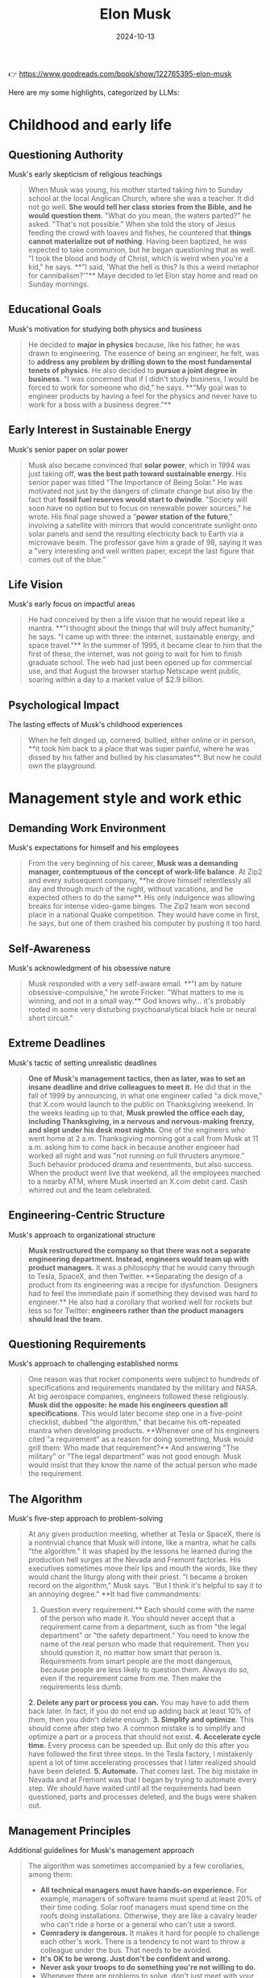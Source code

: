 :properties:
:id:       C77DCF7F-FC28-46FD-9E32-CB2B52BCEFCC
:end:
#+title: Elon Musk
#+filetags: :biography:book:
#+date: 2024-10-13

👉 https://www.goodreads.com/book/show/122765395-elon-musk

Here are my some highlights, categorized by LLMs:

* Childhood and early life

** Questioning Authority
Musk's early skepticism of religious teachings

#+begin_quote
When Musk was young, his mother started taking him to Sunday school at the local Anglican
Church, where she was a teacher. It did not go well. **She would tell her class stories from
the Bible, and he would question them.** "What do you mean, the waters parted?" he asked.
"That's not possible." When she told the story of Jesus feeding the crowd with loaves and
fishes, he countered that **things cannot materialize out of nothing**. Having been baptized,
he was expected to take communion, but he began questioning that as well. "I took the
blood and body of Christ, which is weird when you're a kid," he says. **"I said, 'What the
hell is this? Is this a weird metaphor for cannibalism?'"** Maye decided to let Elon stay
home and read on Sunday mornings.
#+end_quote

** Educational Goals
Musk's motivation for studying both physics and business

#+begin_quote
He decided to **major in physics** because, like his father, he was drawn to engineering. The
essence of being an engineer, he felt, was to **address any problem by drilling down to the
most fundamental tenets of physics**. He also decided to **pursue a joint degree in business**.
"I was concerned that if I didn't study business, I would be forced to work for someone
who did," he says. **"My goal was to engineer products by having a feel for the physics and
never have to work for a boss with a business degree."**
#+end_quote

** Early Interest in Sustainable Energy
Musk's senior paper on solar power

#+begin_quote
Musk also became convinced that **solar power**, which in 1994 was just taking off, **was the
best path toward sustainable energy**. His senior paper was titled "The Importance of Being
Solar." He was motivated not just by the dangers of climate change but also by the fact
that **fossil fuel reserves would start to dwindle**. "Society will soon have no option but to
focus on renewable power sources," he wrote. His final page showed a "**power station of the
future**," involving a satellite with mirrors that would concentrate sunlight onto solar
panels and send the resulting electricity back to Earth via a microwave beam. The
professor gave him a grade of 98, saying it was a "very interesting and well written
paper, except the last figure that comes out of the blue."
#+end_quote

** Life Vision
Musk's early focus on impactful areas

#+begin_quote
He had conceived by then a life vision that he would repeat like a mantra. **"I thought
about the things that will truly affect humanity," he says. "I came up with three: the
internet, sustainable energy, and space travel."** In the summer of 1995, it became clear to
him that the first of these, the internet, was not going to wait for him to finish
graduate school. The web had just been opened up for commercial use, and that August the
browser startup Netscape went public, soaring within a day to a market value of $2.9
billion.
#+end_quote

** Psychological Impact
The lasting effects of Musk's childhood experiences

#+begin_quote
When he felt dinged up, cornered, bullied, either online or in person, **it took him back to
a place that was super painful, where he was dissed by his father and bullied by his
classmates**. But now he could own the playground.
#+end_quote

* Management style and work ethic

** Demanding Work Environment
Musk's expectations for himself and his employees

#+begin_quote
From the very beginning of his career, **Musk was a demanding manager, contemptuous of the
concept of work-life balance**. At Zip2 and every subsequent company, **he drove himself
relentlessly all day and through much of the night, without vacations, and he expected
others to do the same**. His only indulgence was allowing breaks for intense video-game
binges. The Zip2 team won second place in a national Quake competition. They would have
come in first, he says, but one of them crashed his computer by pushing it too hard.
#+end_quote

** Self-Awareness
Musk's acknowledgment of his obsessive nature

#+begin_quote
Musk responded with a very self-aware email. **"I am by nature obsessive-compulsive," he
wrote Fricker. "What matters to me is winning, and not in a small way.** God knows why… it's
probably rooted in some very disturbing psychoanalytical black hole or neural short
circuit."
#+end_quote

** Extreme Deadlines
Musk's tactic of setting unrealistic deadlines

#+begin_quote
**One of Musk's management tactics, then as later, was to set an insane deadline and drive
colleagues to meet it.** He did that in the fall of 1999 by announcing, in what one engineer
called "a dick move," that X.com would launch to the public on Thanksgiving weekend. In
the weeks leading up to that, **Musk prowled the office each day, including Thanksgiving, in
a nervous and nervous-making frenzy, and slept under his desk most nights**. One of the
engineers who went home at 2 a.m. Thanksgiving morning got a call from Musk at 11 a.m.
asking him to come back in because another engineer had worked all night and was "not
running on full thrusters anymore." Such behavior produced drama and resentments, but also
success. When the product went live that weekend, all the employees marched to a nearby
ATM, where Musk inserted an X.com debit card. Cash whirred out and the team celebrated.
#+end_quote

** Engineering-Centric Structure
Musk's approach to organizational structure

#+begin_quote
**Musk restructured the company so that there was not a separate engineering department.
Instead, engineers would team up with product managers.** It was a philosophy that he would
carry through to Tesla, SpaceX, and then Twitter. **Separating the design of a product from
its engineering was a recipe for dysfunction. Designers had to feel the immediate pain if
something they devised was hard to engineer.** He also had a corollary that worked well for
rockets but less so for Twitter: **engineers rather than the product managers should lead
the team**.
#+end_quote

** Questioning Requirements
Musk's approach to challenging established norms

#+begin_quote
One reason was that rocket components were subject to hundreds of specifications and
requirements mandated by the military and NASA. At big aerospace companies, engineers
followed these religiously. **Musk did the opposite: he made his engineers question all
specifications**. This would later become step one in a five-point checklist, dubbed "the
algorithm," that became his oft-repeated mantra when developing products. **Whenever one of
his engineers cited "a requirement" as a reason for doing something, Musk would grill
them: Who made that requirement?** And answering "The military" or "The legal department"
was not good enough. Musk would insist that they know the name of the actual person who
made the requirement.
#+end_quote

** The Algorithm
Musk's five-step approach to problem-solving

#+begin_quote
At any given production meeting, whether at Tesla or SpaceX, there is a nontrivial chance
that Musk will intone, like a mantra, what he calls "the algorithm." It was shaped by the
lessons he learned during the production hell surges at the Nevada and Fremont factories.
His executives sometimes move their lips and mouth the words, like they would chant the
liturgy along with their priest. "I became a broken record on the algorithm," Musk says.
"But I think it's helpful to say it to an annoying degree." **It had five commandments:
1. Question every requirement.** Each should come with the name of the person who made it.
   You should never accept that a requirement came from a department, such as from "the
   legal department" or "the safety department." You need to know the name of the real
   person who made that requirement. Then you should question it, no matter how smart that
   person is. Requirements from smart people are the most dangerous, because people are
   less likely to question them. Always do so, even if the requirement came from me. Then
   make the requirements less dumb.
**2. Delete any part or process you can.** You may have to add them back later. In fact, if
   you do not end up adding back at least 10% of them, then you didn't delete enough.
**3. Simplify and optimize.** This should come after step two. A common mistake is to simplify
   and optimize a part or a process that should not exist.
**4. Accelerate cycle time.** Every process can be speeded up. But only do this after you have
   followed the first three steps. In the Tesla factory, I mistakenly spent a lot of time
   accelerating processes that I later realized should have been deleted.
**5. Automate.** That comes last. The big mistake in Nevada and at Fremont was that I began by
   trying to automate every step. We should have waited until all the requirements had
   been questioned, parts and processes deleted, and the bugs were shaken out.
#+end_quote

** Management Principles
Additional guidelines for Musk's management approach

#+begin_quote
The algorithm was sometimes accompanied by a few corollaries, among them:
- **All technical managers must have hands-on experience.** For example, managers of software
  teams must spend at least 20% of their time coding. Solar roof managers must spend time
  on the roofs doing installations. Otherwise, they are like a cavalry leader who can't
  ride a horse or a general who can't use a sword.
- **Comradery is dangerous.** It makes it hard for people to challenge each other's work.
  There is a tendency to not want to throw a colleague under the bus. That needs to be
  avoided.
- **It's OK to be wrong. Just don't be confident and wrong.**
- **Never ask your troops to do something you're not willing to do.**
- Whenever there are problems to solve, don't just meet with your managers. **Do a skip
  level, where you meet with the level right below your managers.**
- When hiring, **look for people with the right attitude. Skills can be taught. Attitude changes require a brain transplant.**
- **A maniacal sense of urgency is our operating principle.**
- **The only rules are the ones dictated by the laws of physics. Everything else is a recommendation.**
#+end_quote

* Tesla

** Tesla's Founding
Musk's role in Tesla's early days

#+begin_quote
The pieces thus came together for what would become the world's most valuable and
transformative automobile company: **Eberhard as CEO, Tarpenning as president, Straubel as
chief technology officer, Wright as chief operating officer, and Musk as the chair of the
board and primary funder**. Years later, after many bitter disputes and a lawsuit, **they
agreed that all five of them would be called cofounders**.
#+end_quote

** Vertical Integration
Musk's strategy for Tesla's manufacturing

#+begin_quote
One of the most important decisions that Elon Musk made about Tesla—the defining imprint
that led to its success and its impact on the auto industry—was that **it should make its
own key components, rather than piecing together a car with hundreds of components from
independent suppliers**. **Tesla would control its own destiny—and quality and costs and
supply chain—by being vertically integrated**. Creating a good car was important. Even more
important was creating the manufacturing processes and factories that could mass-produce
them, from the battery cells to the body.
#+end_quote

** The Machine That Builds the Machine
Musk's focus on manufacturing processes

#+begin_quote
He learned one very big lesson from these ventures: **"It's not the product that leads to
success. It's the ability to make the product efficiently. It's about building the machine
that builds the machine. In other words, how do you design the factory?"** It was a guiding
principle that Musk would make his own.
#+end_quote

** Government Loans
Clarification on Tesla's funding

#+begin_quote
Over the years, one criticism of Tesla has been that the company was "bailed out" or
"subsidized" by the government in 2009. In fact, **Tesla did not get money from the Treasury
Department's Troubled Asset Relief Program (TARP), commonly known as "the bailout."** Under
that program, the government lent $18.4 billion to General Motors and Chrysler as they
went through bankruptcy restructuring. Tesla did not apply for any TARP or stimulus
package money. **What Tesla did get in June 2009 was $465 million in interest-bearing loans
from a Department of Energy program**. The Advanced Technology Vehicles Manufacturing Loan
Program lent money to companies to make electric or fuel-efficient cars. Ford, Nissan, and
Fisker Automotive also got loans.
#+end_quote

** Domestic Manufacturing
Tesla's approach to manufacturing in contrast to industry trends

#+begin_quote
Beginning with the theology of globalization in the 1980s, and relentlessly driven by
cost-cutting CEOs and their activist investors, **American companies shut down domestic
factories and offshored manufacturing**. The trend accelerated in the early 2000s, when
Tesla was getting started. Between 2000 and 2010, the U.S. lost one-third of its
manufacturing jobs. By sending their factories abroad, American companies saved labor
costs, but they lost the daily feel for ways to improve their products. **Musk bucked this
trend, largely because he wanted to have tight control of the manufacturing process**. He
believed that designing the factory to build a car—"the machine that builds the
machine"—was as important as designing the car itself. **Tesla's design-manufacturing
feedback loop gave it a competitive advantage, allowing it to innovate on a daily basis**.
#+end_quote

** Becoming the World's Richest Person
Tesla's stock price surge and Musk's wealth

#+begin_quote
Tesla's stock price, which had been knocked down to $25 when COVID began to spread in
early 2020, **rebounded ten-fold by the beginning of 2021**. On January 7 it hit $260. That
day **Musk became the richest person in the world, with $190 billion, vaulting him past Jeff
Bezos**. Under the extraordinary compensation bet he had made with his Tesla board in
February 2018, amid Tesla's worst production problems, he got no guaranteed salary.
Instead, his compensation would depend on hitting very aggressive revenue, profit, and
market value targets, which included Tesla's market valuation increasing ten-fold to $650
billion. News articles at the time predicted that most targets would be impossible to
achieve. But **in October 2021, Tesla became the sixth company in U.S. history to be worth
more than $1 trillion**. Its market value was greater than its five biggest rivals—Toyota,
Volkswagen, Daimler, Ford, and GM—combined. And **in April 2022, it reported a profit of $5
billion on revenue of $19 billion, an 81 percent increase from the year before**. The result
was that **Musk's payout from the 2018 compensation deal was around $56 billion and his net
worth at the start of 2022 increased to $304 billion**.
#+end_quote

** The Toll of Success
Musk's reflection on the challenges of running Tesla

#+begin_quote
**From 2007 onwards, until maybe last year, it's been nonstop pain. There's a gun to your
head, make Tesla work, pull a rabbit out of your hat, then pull another rabbit out of the
hat. A stream of rabbits flying through the air. If the next rabbit does not come out,
you're dead.** It takes a toll. You can't be in a constant fight for survival, always in
adrenaline mode, and not have it hurt you. But there's something else I've found this
year. It's that **fighting to survive keeps you going for quite a while. When you are no
longer in a survive-or-die mode, it's not that easy to get motivated every day**.
#+end_quote

* SpaceX

** Vision for Space Exploration
Musk's motivation behind founding SpaceX

#+begin_quote
**Musk had founded SpaceX, he liked to say, to increase the chances for the survival of
human consciousness by making us a multiplanetary species**.
#+end_quote

** Questioning Requirements
Musk's approach to challenging aerospace industry norms

#+begin_quote
One reason was that rocket components were subject to hundreds of specifications and
requirements mandated by the military and NASA. At big aerospace companies, engineers
followed these religiously. **Musk did the opposite: he made his engineers question all
specifications**. This would later become step one in a five-point checklist, dubbed "the
algorithm," that became his oft-repeated mantra when developing products. **Whenever one of
his engineers cited "a requirement" as a reason for doing something, Musk would grill
them: Who made that requirement?** And answering "The military" or "The legal department"
was not good enough. **Musk would insist that they know the name of the actual person who
made the requirement**. "We would talk about how we were going to qualify an engine or
certify a fuel tank, and he would ask, 'Why do we have to do that?' " says Tim Buzza, a
refugee from Boeing who would become SpaceX's vice president of launch and testing. "And
we would say, 'There is a military specification that says it's a requirement.' And he'd
reply, 'Who wrote that? Why does it make sense?' " **All requirements should be treated as
recommendations, he repeatedly instructed. The only immutable ones were those decreed by
the laws of physics**.
#+end_quote

* Twitter

** Twitter as a Playground
Musk's perspective on Twitter's appeal

#+begin_quote
**Twitter is an ideal—almost too ideal—playground for Musk. It rewards players who are
impulsive, irreverent, and unfiltered, like a flamethrower for the thumbs**. It has many of
the attributes of a school yard, including taunting and bullying. But in the case of
Twitter, the clever kids win followers rather than get pushed down the concrete steps. And
**if you're the richest and cleverest of all, you can even decide, unlike back when you were
a kid, to become king of the school yard**.
#+end_quote

** Concern for Free Speech
Musk's motivation for acquiring Twitter

#+begin_quote
By early 2022, a new ingredient had been added to this combustible cauldron: **Musk's
swelling concern with the dangers of the "woke-mind virus" that he believed was infecting
America**. He disdained Donald Trump, but **he felt it was absurd to ban permanently a former
president, and he became increasingly riled up by complaints from those on the Right who
were being suppressed on Twitter**. "He saw the direction Twitter was heading, which was
that if you were on the wrong end of the spectrum you were censored," says Birchall.
#+end_quote

** Vision for Twitter
Musk's plans for Twitter's future

#+begin_quote
Musk had already formulated the business case for why he was seeking to buy Twitter. He
believed that **he could quintuple Twitter's revenue to $26 billion by 2028, even as he
reduced its reliance on advertising from 90 percent of the revenue to 45 percent**. The new
revenue would come from user subscriptions and data licensing. He also projected revenue
from enabling users to make payments, including small ones for newspaper articles and
other content through Twitter, like they could on WeChat.
#+end_quote

** Culture Clash
The contrast between Twitter's and Musk's workplace philosophies

#+begin_quote
The issue was not merely the facilities. Between Twitterland and the Muskverse was a
radical divergence in outlook that reflected two different mindsets about the American
workplace. **Twitter prided itself on being a friendly place where coddling was considered a
virtue**. "We were definitely very high-empathy, very caring about inclusion and diversity;
everyone needs to feel safe here," says Leslie Berland, who was chief marketing and people
officer until she was fired by Musk. The company had instituted a permanent work-from-home
option and allowed a mental "day of rest" each month. **One of the commonly used buzzwords
at the company was "psychological safety."** Musk let loose a bitter laugh when he heard
the phrase "psychological safety." It made him recoil. **He considered it to be the enemy of
urgency, progress, orbital velocity. His preferred buzzword was "hardcore."** Discomfort,
he believed, was a good thing. It was a weapon against the scourge of complacency.
Vacations, flower-smelling, work-life balance, and days of "mental rest" were not his
thing. Let that sink in.
#+end_quote

** Content Moderation Challenges
The difficulties faced in managing free speech on Twitter

#+begin_quote
Twitter was being inundated with racist and anti-Semitic posts. **Musk had declared his
opposition to censorship, and now swarms of trolls and provocateurs were testing the
limits**. Use of the N-word went up 500 percent in the twelve hours after Musk took control.
**Unfettered free speech, the new team quickly discovered, had a downside**.
#+end_quote

** Twitter Blue Verification
The challenges of implementing a paid verification system

#+begin_quote
When Twitter Blue began rolling out on the morning of Wednesday, November 9, **the
impersonation problem was as bad as Musk and Roth had feared. There was a tsunami of fake
accounts with blue checks pretending to be famous politicians and, worse yet, big
advertisers**. One purporting to be the drugmaker Eli Lilly tweeted, "We are excited to
announce insulin is free now." The company's stock price fell more than 4 percent in an
hour. A Coca-Cola impersonator said, "If this gets 1000 retweets we will put cocaine back
in Coca-Cola." (It did, but Coke didn't.) A Nintendo impostor showed Mario flipping the
bird. Nor was Tesla spared. "Our cars do not respect school zone speed limits. Fuck them
kids," read one tweet from a blue-checked account purporting to be Tesla. Another tweeted,
"BREAKING: A second Tesla has hit the World Trade Center."
#+end_quote

** The Twitter Files
Revelations about Twitter's previous content moderation practices

#+begin_quote
Taibbi's initial thirty-seven-tweet thread showed how **Twitter had set up special systems
for politicians, the FBI, and intelligence agencies to provide input on what tweets should
be considered for deletion**. Most notably, Taibbi included messages from 2020, when Yoel
Roth and others at Twitter debated whether to block links to a New York Post story about
what was purported to be (correctly, as it turned out) a laptop abandoned by Joe Biden's
son Hunter. The messages showed **many of them scrambling to find rationales for banning
mention of the story, such as claiming that it violated policies against using hacked
material or might be part of a Russian disinformation plot**. Those were flimsy covers for
censoring a story, and both Roth and Jack Dorsey would later concede that doing so was a
mistake.
#+end_quote

** Journalist Suspensions
Musk's controversial decision to suspend journalists

#+begin_quote
Worse yet, especially from the vantage of making the site a haven for free speech, **Musk
arbitrarily suspended a handful of journalists who wrote about what he had done to
@elonjet**. His ostensible reason was that their stories had linked to the @elonjet account
and were thus also doxing him, but in fact @elonjet was no longer available and the links
simply led to a page that said "Account suspended." It thus **seemed that Musk had acted
partly out of pique, retaliating against journalists whose stories had been critical of
him**. These included Ryan Mac of the New York Times, Drew Harwell and Taylor Lorenz of the
Washington Post, and at least eight others.
#+end_quote

** @elonjet Account Suspension
Musk's decision to suspend an account tracking his private jet

#+begin_quote
Then, after the incident involving X, **Musk made the unilateral decision to suspend
@elonjet altogether. He justified it by saying that Twitter now had a policy against
doxing people's location**.
#+end_quote

* Artificial Intelligence

** AI Projects
Musk's various ventures in AI and related technologies

#+begin_quote
Musk's interest in artificial intelligence would lead him to launch an array of related
projects. These include **Neuralink, which aims to plant microchips in human brains**;
**Optimus, a humanlike robot**; and **Dojo, a supercomputer that can use millions of videos to
train an artificial neural network to simulate a human brain**. It also spurred him to
become obsessed with **pushing to make Tesla cars self-driving**. At first these endeavors
were rather independent, but eventually **Musk would tie them all together, along with a new
chatbot company he founded called X.AI, to pursue the goal of artificial general
intelligence**.
#+end_quote

** AI Safety Concerns
Musk's motivations for AI development

#+begin_quote
**Optimus and Neuralink were launched to create human-machine interfaces that would protect
us from evil artificial intelligence**.
#+end_quote

* Philanthropy and worldview

** Views on Philanthropy
Musk's skepticism towards traditional philanthropy

#+begin_quote
At the end of the tour, the conversation turned to philanthropy. **Musk expressed his view
that most of it was "bullshit." There was only a twenty-cent impact for every dollar put
in, he estimated. He could do more good for climate change by investing in Tesla**.
#+end_quote

** Conflict with Bill Gates
Disagreement over Tesla stock shorting

#+begin_quote
The dispute reflected different mindsets. When I asked Gates why he had shorted Tesla, he
explained that he had calculated that the supply of electric cars would get ahead of
demand, causing prices to fall. I nodded but still had the same question: Why had he
shorted the stock? **Gates looked at me as if I had not understood what he just explained
and then replied as if the answer was obvious: he thought that by shorting Tesla he could
make money**. That way of thinking was alien to Musk. **He believed in the mission of moving
the world to electric vehicles, and he put all of his available money toward that goal,
even when it did not seem like a safe investment**. "How can someone say they are passionate
about fighting climate change and then do something that reduced the overall investment in
the company doing the most?" he asked me a few days after Gates's visit. **"It's pure
hypocrisy. Why make money on the failure of a sustainable energy car company?"**
#+end_quote

** Mission-Driven Approach
Musk's focus on impactful ventures

#+begin_quote
**Musk had founded SpaceX, he liked to say, to increase the chances for the survival of
human consciousness by making us a multiplanetary species. The grand rationale for Tesla
and SolarCity was to lead the way to a sustainable energy future. Optimus and Neuralink
were launched to create human-machine interfaces that would protect us from evil
artificial intelligence**.
#+end_quote

** Twitter's Role in Civilization
Musk's perspective on Twitter's importance

#+begin_quote
"At first I thought it didn't fit into my primary large missions," he told me in April.
"But **I've come to believe it can be part of the mission of preserving civilization, buying
our society more time to become multiplanetary**." How so? Partly it involved free speech.
"**There seems to be more and more group-think in the media, toeing the line, so if you
weren't in step, you're just going to be ostracized or your voice will be shut off**." For
democracy to survive, it was important, he felt, **to purge Twitter's woke culture and root
out its biases, so people had the perception that it was an open space for all opinions**.
#+end_quote
